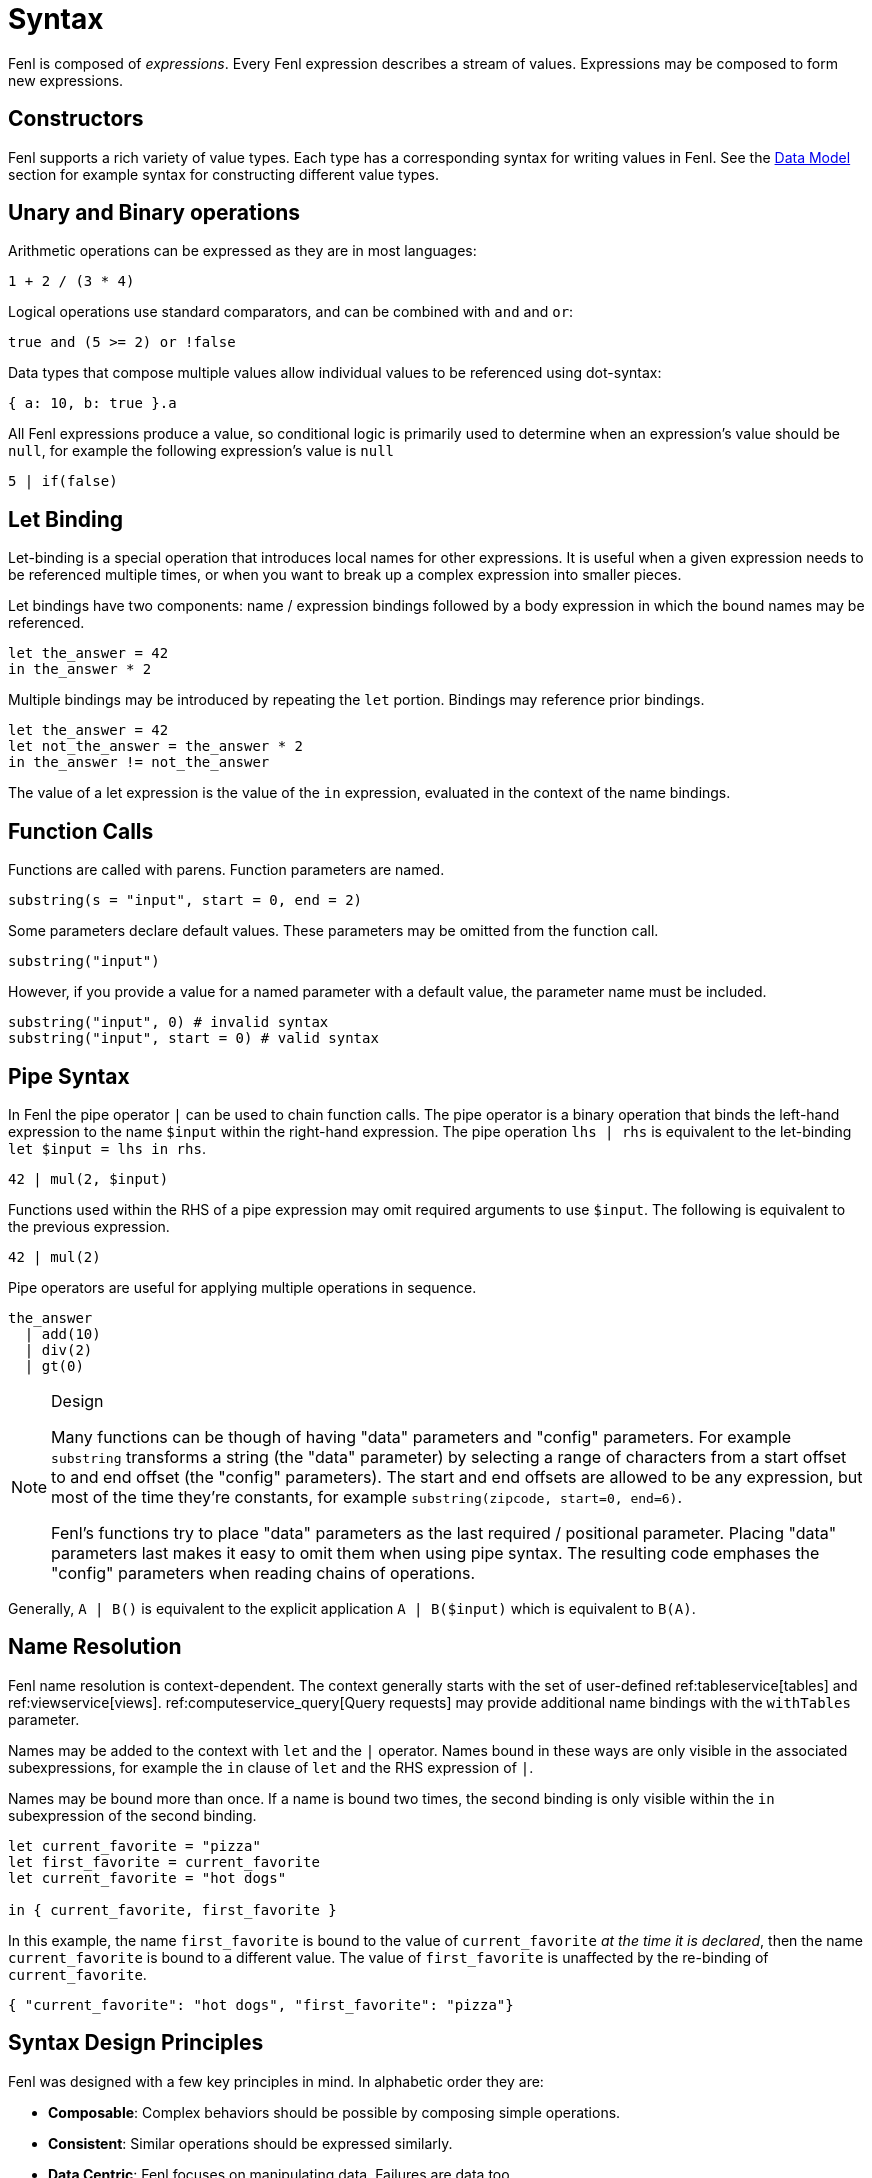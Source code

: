 = Syntax 

Fenl is composed of _expressions_. Every Fenl expression describes a
stream of values. Expressions may be composed to form new expressions.

== Constructors

Fenl supports a rich variety of value types. Each type has a
corresponding syntax for writing values in Fenl. See the
xref::data-model.adoc[Data Model] section for example syntax for constructing
different value types.

== Unary and Binary operations

Arithmetic operations can be expressed as they are in most languages:

[source,fenl]
----
1 + 2 / (3 * 4)
----

Logical operations use standard comparators, and can be combined with
`and` and `or`:

[source,fenl]
----
true and (5 >= 2) or !false
----

Data types that compose multiple values allow individual values to be
referenced using dot-syntax:

[source,fenl]
----
{ a: 10, b: true }.a
----

All Fenl expressions produce a value, so conditional logic is primarily
used to determine when an expression's value should be `null`, for
example the following expression's value is `null`

[source,fenl]
----
5 | if(false)
----

== Let Binding

Let-binding is a special operation that introduces local names for other
expressions. It is useful when a given expression needs to be referenced
multiple times, or when you want to break up a complex expression into
smaller pieces.

Let bindings have two components: name / expression bindings followed by
a body expression in which the bound names may be referenced.

[source,fenl]
----
let the_answer = 42
in the_answer * 2
----

Multiple bindings may be introduced by repeating the `let` portion.
Bindings may reference prior bindings.

[source,fenl]
----
let the_answer = 42
let not_the_answer = the_answer * 2
in the_answer != not_the_answer
----

The value of a let expression is the value of the `in` expression,
evaluated in the context of the name bindings.

== Function Calls

Functions are called with parens. Function parameters are named.

[source,fenl]
----
substring(s = "input", start = 0, end = 2)
----

Some parameters declare default values. These parameters may be omitted
from the function call.

[source,fenl]
----
substring("input")
----

However, if you provide a value for a named parameter with a default
value, the parameter name must be included.

[source,fenl]
----
substring("input", 0) # invalid syntax
substring("input", start = 0) # valid syntax
----

== Pipe Syntax

In Fenl the pipe operator `|` can be used to chain function calls. The
pipe operator is a binary operation that binds the left-hand expression
to the name `$input` within the right-hand expression. The pipe
operation `lhs | rhs` is equivalent to the let-binding
`let $input = lhs in rhs`.

[source,fenl]
----
42 | mul(2, $input)
----

Functions used within the RHS of a pipe expression may omit required
arguments to use `$input`. The following is equivalent to the previous
expression.

[source,fenl]
----
42 | mul(2)
----

Pipe operators are useful for applying multiple operations in sequence.

[source,fenl]
----
the_answer
  | add(10)
  | div(2)
  | gt(0)
----

[NOTE]
.Design 
====
Many functions can be though of having "data" parameters
and "config" parameters. For example `substring` transforms a string
(the "data" parameter) by selecting a range of characters from a start
offset to and end offset (the "config" parameters). The start and end
offsets are allowed to be any expression, but most of the time they're
constants, for example `substring(zipcode, start=0, end=6)`.

Fenl's functions try to place "data" parameters as the last required /
positional parameter. Placing "data" parameters last makes it easy to
omit them when using pipe syntax. The resulting code emphases the
"config" parameters when reading chains of operations.
====

Generally, `A | B()` is equivalent to the explicit application
`A | B($input)` which is equivalent to `B(A)`.

== Name Resolution

Fenl name resolution is context-dependent. The context generally starts
with the set of user-defined ref:tableservice[tables] and
ref:viewservice[views]. ref:computeservice_query[Query requests] may
provide additional name bindings with the `withTables` parameter.

Names may be added to the context with `let` and the `|` operator. Names
bound in these ways are only visible in the associated subexpressions,
for example the `in` clause of `let` and the RHS expression of `|`.

Names may be bound more than once. If a name is bound two times, the
second binding is only visible within the `in` subexpression of the
second binding.

[source,fenl]
----
let current_favorite = "pizza"
let first_favorite = current_favorite
let current_favorite = "hot dogs"

in { current_favorite, first_favorite }
----

In this example, the name `first_favorite` is bound to the value of
`current_favorite` _at the time it is declared_, then the name
`current_favorite` is bound to a different value. The value of
`first_favorite` is unaffected by the re-binding of `current_favorite`.

[source,json]
----
{ "current_favorite": "hot dogs", "first_favorite": "pizza"}
----

== Syntax Design Principles

Fenl was designed with a few key principles in mind. In alphabetic order
they are:

* *Composable*: Complex behaviors should be possible by composing simple
operations.
* *Consistent*: Similar operations should be expressed similarly.
* *Data Centric*: Fenl focuses on manipulating data. Failures are data
too.
* *Deterministic*: Applying the same operations to the same data should
produce the same results.
* *Explicit*: Explicit syntax more clearly indicates what is happening
than implicit behavior. It is easier to add implicit behavior than
remove confusing implicit behaviors.
* *Familiar*: All factors being equal, Fenl prefers to be familiar.
Divergence must have clear benefits and rationale.
* *Flat*: Flat syntax is easier to read and understand than nested.
* *Informative*: Fenl strives to inform how to think about defining
features and guide users to success.
* *Local*: Reasoning about behavior should be possible with only the
information "nearby". Generally, expressions should be self-contained.
* *Safe & Performant*: Features should be safe and performant by
default.
* *Simple*: Simple operations should be simple to express. Common
operations should be simple. Not all conceivable operations are
necessary.
